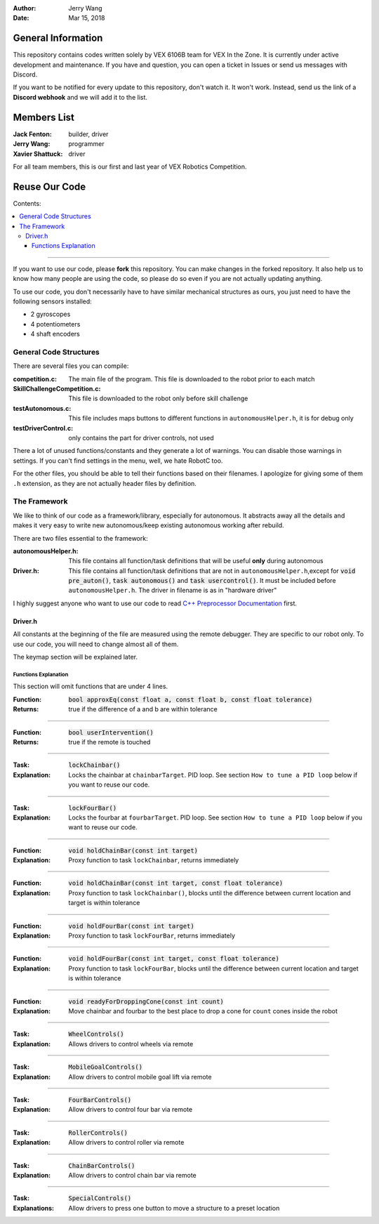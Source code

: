 .. role:: C(code)
	:language: C

:Author: Jerry Wang
:Date: Mar 15, 2018

===================
General Information
===================

This repository contains codes written solely by VEX 6106B team for VEX In the Zone. It is currently under active development and maintenance. If you have and question, you can open a ticket in Issues or send us messages with Discord.


If you want to be notified for every update to this repository, don't watch it. It won't work. Instead, send us the link of a **Discord webhook** and we will add it to the list.

============
Members List
============

:Jack Fenton: builder, driver
:Jerry Wang: programmer
:Xavier Shattuck: driver

For all team members, this is our first and last year of VEX Robotics Competition.

==============
Reuse Our Code
==============

Contents:

.. contents::
	:local:

----------------------

If you want to use our code, please **fork** this repository. You can make changes in the forked repository. It also help us to know how many people are using the code, so please do so even if you are not actually updating anything.

To use our code, you don't necessarily have to have similar mechanical structures as ours, you just need to have the following sensors installed:

- 2 gyroscopes
- 4 potentiometers
- 4 shaft encoders


General Code Structures
=======================

There are several files you can compile: 

:competition.c: The main file of the program. This file is downloaded to the robot prior to each match
:SkillChallengeCompetition.c: This file is downloaded to the robot only before skill challenge
:testAutonomous.c: This file includes maps buttons to different functions in ``autonomousHelper.h``, it is for debug only
:testDriverControl.c: only contains the part for driver controls, not used

There a lot of unused functions/constants and they generate a lot of warnings. You can disable those warnings in settings. If you can't find settings in the menu, well, we hate RobotC too.

For the other files, you should be able to tell their functions based on their filenames. I apologize for giving some of them ``.h`` extension, as they are not actually header files by definition.


The Framework
=============

We like to think of our code as a framework/library, especially for autonomous. It abstracts away all the details and makes it very easy to write new autonomous/keep existing autonomous working after rebuild.

There are two files essential to the framework:

:autonomousHelper.h: This file contains all function/task definitions that will be useful **only** during autonomous
:Driver.h: This file contains all function/task definitions that are not in ``autonomousHelper.h``,except for :code:`void pre_auton()`, :code:`task autonomous()` and :code:`task usercontrol()`. It must be included before ``autonomousHelper.h``. The driver in filename is as in "hardware driver"

I highly suggest anyone who want to use our code to read `C++ Preprocessor Documentation <http://www.cplusplus.com/doc/tutorial/preprocessor/>`_ first.

Driver.h
--------

All constants at the beginning of the file are measured using the remote debugger. They are specific to our robot only. To use our code, you will need to change almost all of them.

The keymap section will be explained later.

Functions Explanation
*********************

This section will omit functions that are under 4 lines. 

:Function: :code:`bool approxEq(const float a, const float b, const float tolerance)`
:Returns: true if the difference of a and b are within tolerance

------------

:Function: :code:`bool userIntervention()`
:Returns: true if the remote is touched

------------

:Task: :code:`lockChainbar()` 
:Explanation: Locks the chainbar at ``chainbarTarget``. PID loop. See section ``How to tune a PID loop`` below if you want to reuse our code.

------------

:Task: :code:`lockFourBar()` 
:Explanation: Locks the fourbar at ``fourbarTarget``. PID loop. See section ``How to tune a PID loop`` below if you want to reuse our code.

-----------

:Function: :code:`void holdChainBar(const int target)` 
:Explanation: Proxy function to task ``lockChainbar``, returns immediately

-----------

:Function: :code:`void holdChainBar(const int target, const float tolerance)` 
:Explanation: Proxy function to task ``lockChainbar()``, blocks until the difference between current location and target is within tolerance

-----------

:Function: :code:`void holdFourBar(const int target)` 
:Explanation: Proxy function to task ``lockFourBar``, returns immediately

-----------

:Function: :code:`void holdFourBar(const int target, const float tolerance)` 
:Explanation: Proxy function to task ``lockFourBar``, blocks until the difference between current location and target is within tolerance

-----------

:Function: :code:`void readyForDroppingCone(const int count)`
:Explanation: Move chainbar and fourbar to the best place to drop a cone for ``count`` cones inside the robot

-----------

:Task: :code:`WheelControls()` 
:Explanation: Allows drivers to control wheels via remote

-----------

:Task: :code:`MobileGoalControls()`
:Explanation: Allow drivers to control mobile goal lift via remote

-----------

:Task: :code:`FourBarControls()`
:Explanation: Allow drivers to control four bar via remote

-----------

:Task: :code:`RollerControls()`
:Explanation: Allow drivers to control roller via remote

-----------

:Task: :code:`ChainBarControls()`
:Explanation: Allow drivers to control chain bar via remote

-----------

:Task: :code:`SpecialControls()`
:Explanations: Allow drivers to press one button to move a structure to a preset location


